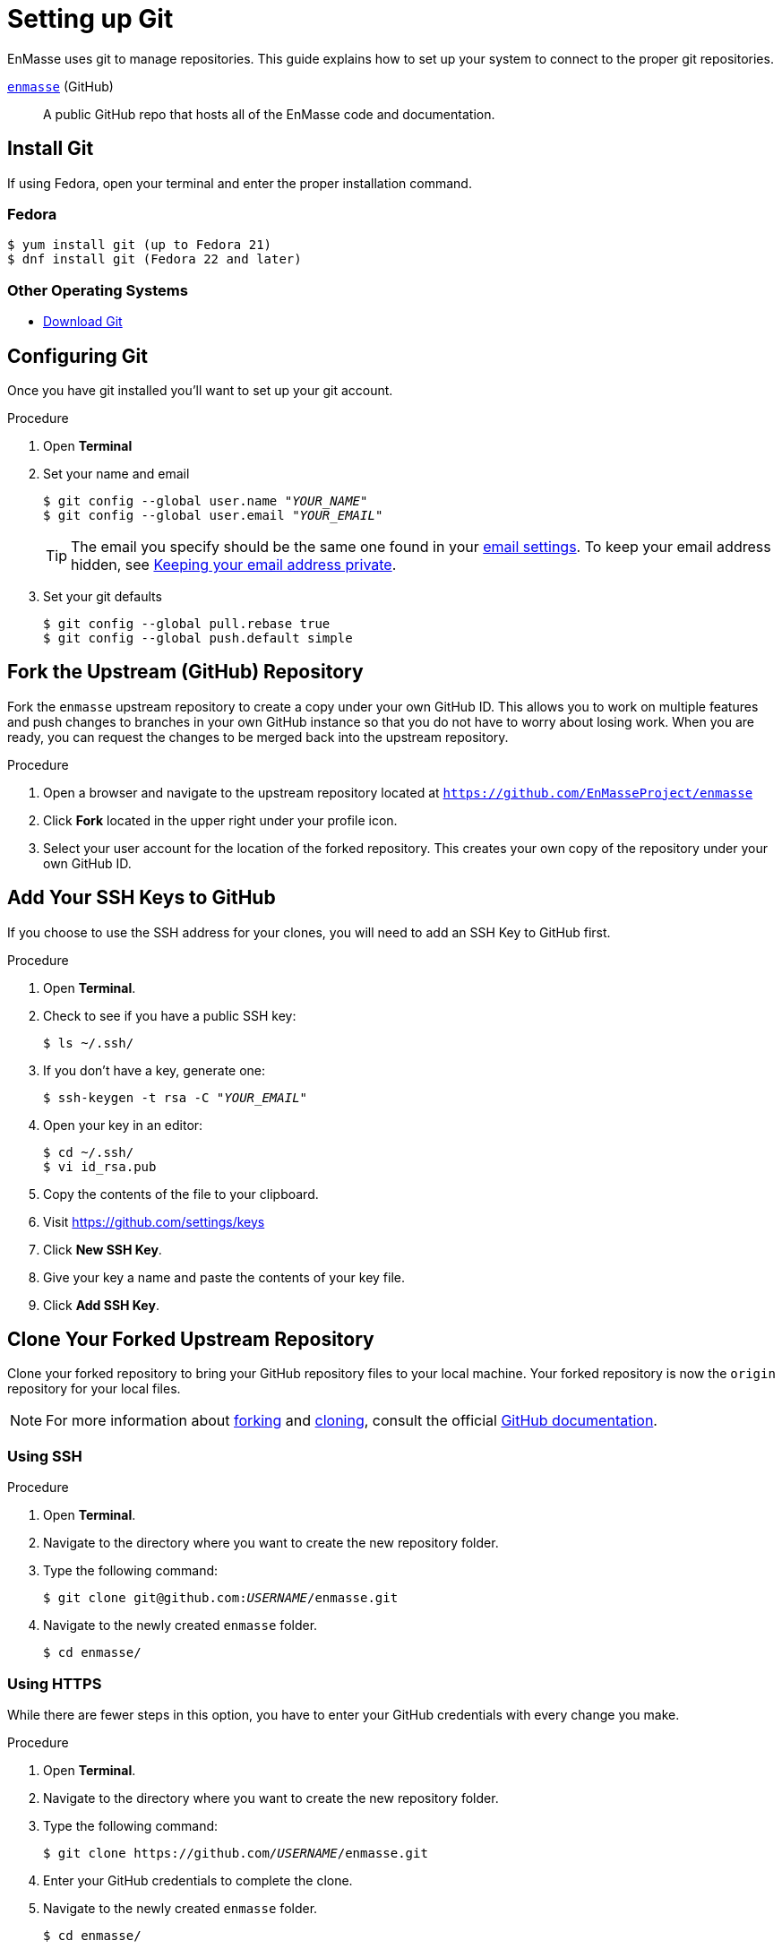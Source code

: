 [[setting-up-git]]
= Setting up Git

EnMasse uses git to manage repositories.  This guide explains how to set up your system to connect to the proper git repositories.

https://github.com/EnMasseProject/enmasse[`enmasse`^] (GitHub):: A public GitHub repo that hosts all of the EnMasse code and documentation.

[[install-git]]
== Install Git

If using Fedora, open your terminal and enter the proper installation command.

[discrete]
=== Fedora
[source]
----
$ yum install git (up to Fedora 21)
$ dnf install git (Fedora 22 and later)
----

[discrete]
=== Other Operating Systems

* https://git-scm.com/downloads[Download Git^]

[[configure-git]]
== Configuring Git

Once you have git installed you'll want to set up your git account.

.Procedure
. Open *Terminal*
. Set your name and email
+
[source,options="nowrap",subs="+quotes"]
----
$ git config --global user.name "__YOUR_NAME__"
$ git config --global user.email "__YOUR_EMAIL__"
----
+
TIP: The email you specify should be the same one found in your https://help.github.com/articles/adding-an-email-address-to-your-github-account/[email settings^]. To keep your email address hidden, see https://help.github.com/articles/keeping-your-email-address-private[Keeping your email address private^].

. Set your git defaults
+
[source]
----
$ git config --global pull.rebase true
$ git config --global push.default simple
----

[[fork-upstream]]
== Fork the Upstream (GitHub) Repository

Fork the `enmasse` upstream repository to create a copy under your own GitHub ID. This allows you to work on multiple features and push changes to branches in your own GitHub instance so that you do not have to worry about losing work. When you are ready, you can request the changes to be merged back into the upstream repository.

.Procedure
. Open a browser and navigate to the upstream repository located at link:https://github.com/EnMasseProject/enmasse[`https://github.com/EnMasseProject/enmasse`^]
. Click *Fork* located in the upper right under your profile icon.
. Select your user account for the location of the forked repository. This creates your own copy of the repository under your own GitHub ID.

[[add-ssh-github]]
== Add Your SSH Keys to GitHub

If you choose to use the SSH address for your clones, you will need to add an SSH Key to GitHub first.

.Procedure
. Open *Terminal*.
. Check to see if you have a public SSH key:
+
[source]
----
$ ls ~/.ssh/
----
. If you don't have a key, generate one:
+
[source,options="nowrap",subs="+quotes"]
----
$ ssh-keygen -t rsa -C "__YOUR_EMAIL__"
----
. Open your key in an editor:
+
[source]
----
$ cd ~/.ssh/
$ vi id_rsa.pub
----
. Copy the contents of the file to your clipboard.
. Visit link:https://github.com/settings/keys[https://github.com/settings/keys^]
. Click *New SSH Key*.
. Give your key a name and paste the contents of your key file.
. Click *Add SSH Key*.

[[clone-forked]]
== Clone Your Forked Upstream Repository

Clone your forked repository to bring your GitHub repository files to your local machine. Your forked repository is now the `origin` repository for your local files.

NOTE: For more information about https://help.github.com/articles/fork-a-repo/[forking^] and https://help.github.com/articles/cloning-a-repository/[cloning^], consult the official https://help.github.com/[GitHub documentation^].

[discrete]
=== Using SSH

.Procedure
. Open *Terminal*.
. Navigate to the directory where you want to create the new repository folder.
. Type the following command:
+
[source,options="nowrap",subs="+quotes"]
----
$ git clone git@github.com:__USERNAME__/enmasse.git
----
. Navigate to the newly created `enmasse` folder.
+
[source]
----
$ cd enmasse/
----

[discrete]
=== Using HTTPS

While there are fewer steps in this option, you have to enter your GitHub credentials with every change you make.

.Procedure
. Open *Terminal*.
. Navigate to the directory where you want to create the new repository folder.
. Type the following command:
+
[source,options="nowrap",subs="+quotes"]
----
$ git clone https://github.com/__USERNAME__/enmasse.git
----
. Enter your GitHub credentials to complete the clone.
. Navigate to the newly created `enmasse` folder.
+
[source]
----
$ cd enmasse/
----

[[add-upstream]]
== Add the Upstream as a Remote Repository

Once you have your fork checked out and cloned locally, add the downstream repository as a remote.

[discrete]
=== Using SSH

.Procedure
. List the current remote repositories:
+
[source,options="nowrap",subs="+quotes"]
----
$ git remote -v
origin	git@github.com:__USERNAME__/enmasse.git (fetch)
origin	git@github.com:__USERNAME__/enmasse.git (push)
----
. Add the upstream as a remote repository and fetch its contents. This allows you to check out and work with the latest source code.
+
[source]
----
$ git remote add -f upstream  git@github.com:EnMasseProject/enmasse.git
----
. Enter your GitHub credentials to complete the remote add process.
. Verify the new remote was added:
+
[source,options="nowrap",subs="+quotes"]
----
$ git remote -v
origin	git@github.com:__USERNAME__/enmasse.git (fetch)
origin	git@github.com:__USERNAME__/enmasse.git (push)
upstream	git@github.com:EnMasseProject/enmasse.git (fetch)
upstream	git@github.com:EnMasseProject/enmasse.git (push)
----

[discrete]
=== Using HTTPS

.Procedure
. List the current remote repositories:
+
[source,options="nowrap",subs="+quotes"]
----
$ git remote -v
origin	https://github.com/__USERNAME__/enmasse.git (fetch)
origin	https://github.com/__USERNAME__/enmasse.git (push)
----
. Add the upstream as a remote repository and fetch its contents. This allows you to check out and work with the latest source code.
+
[source]
----
$ git remote add -f upstream  https://github.com/EnMasseProject/enmasse.git
----
. Enter your GitHub credentials to complete the remote add process.
. Verify the new remote was added:
+
[source,options="nowrap",subs="+quotes"]
----
$ git remote -v
origin	https://github.com/__USERNAME__/enmasse.git (fetch)
origin	https://github.com/__USERNAME__/enmasse.git (push)
upstream	https://github.com/EnMasseProject/enmasse.git (fetch)
upstream	https://github.com/EnMasseProject/enmasse.git (push)
----

[[url-update]]
== Updating Repository URLs

If the upstream repository is moved, you can change the downstream URL by using the following command:

[source]
----
$ git remote set-url upstream https://github.com/EnMasseProject/enmasse.git
----

Use the following command any time you need to fetch the latest source code locally:

[source]
----
$ git fetch upstream
----

[[git-setup-references]]
== References

* https://git-scm.com[Official Git Site^]
* http://help.github.com[GitHub Help^]
